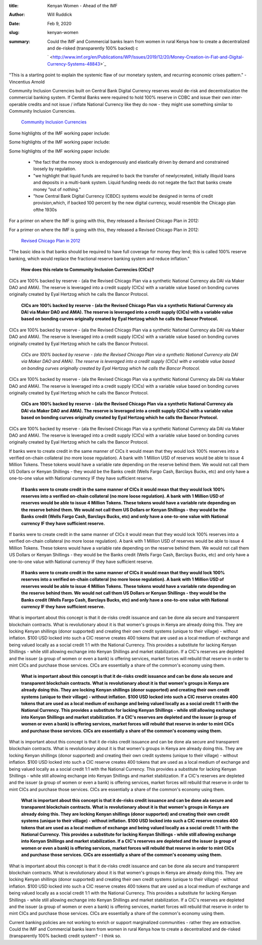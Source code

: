 :title: Kenyan Women - Ahead of the IMF
:author: Will Ruddick
:date: Feb 9, 2020
:slug: kenyan-women
 
:summary: Could the IMF and Commercial banks learn from women in rural Kenya how to create a decentralized and de-risked (transparently 100% backed) c
 

	` <http://www.imf.org/en/Publications/WP/Issues/2019/12/20/Money-Creation-in-Fiat-and-Digital-Currency-Systems-48843>`_	

.. image:: images/blog/kenyan-women18.webp



 IMF's latest working paper shows that debt creation is the main source of money creation - commercial banks (not central banks) create and inflate the money supply through loan issuance based on market demand. The paper goes on to establish the possibility of Central Bank Digital Currencies (CBDC) echoing a the IMF's wish for a Revised Chicago Plan. 



 IMF's latest working paper shows that debt creation is the main source of money creation - commercial banks (not central banks) create and inflate the money supply through loan issuance based on market demand. The paper goes on to establish the possibility of Central Bank Digital Currencies (CBDC) echoing a the IMF's wish for a Revised Chicago Plan. 

	*IMF's latest working paper shows that debt creation is the main source of money creation - commercial banks (not central banks) create and inflate the money supply through loan issuance based on market demand. The paper goes on to establish the possibility of Central Bank Digital Currencies (CBDC) echoing a the IMF's wish for a Revised Chicago Plan.*


 IMF's latest working paper shows that debt creation is the main source of money creation - commercial banks (not central banks) create and inflate the money supply through loan issuance based on market demand. The paper goes on to establish the possibility of Central Bank Digital Currencies (CBDC) echoing a the IMF's wish for a Revised Chicago Plan. 

	`working paper <http://www.imf.org/en/Publications/WP/Issues/2019/12/20/Money-Creation-in-Fiat-and-Digital-Currency-Systems-48843>`_	

 



"This is a starting point to explain the systemic flaw of our monetary system, and recurring economic crises pattern."  - Vincentius Arnold



 



Community Inclusion Currencies built on Central Bank Digital Currency reserves would de-risk and decentralization the commercial banking system. If Central Banks were required to hold 100% reserve in CDBC and issue their own inter-operable credits and not issue / inflate National Currency like they do now - they might use something similar to Community Inclusion Currencies.

	`Community Inclusion Currencies <https://www.grassrootseconomics.org/whitepaper>`_	

 



Some highlights of the IMF working paper include: 



Some highlights of the IMF working paper include: 



Some highlights of the IMF working paper include: 

	* "the fact that the money stock is endogenously and elastically driven by demand and constrained loosely by regulation. 
	* "we highlight that liquid funds are required to back the transfer of newlycreated, initially illiquid loans and deposits in a multi-bank system. Liquid funding needs do not negate the fact that banks create money “out of nothing.” 
	* "how Central Bank Digital Currency (CBDC) systems would be designed in terms of credit provision,which, if backed 100 percent by the new digital currency, would resemble the Chicago plan ofthe 1930s 


For a primer on where the IMF is going with this, they released a Revised Chicago Plan in 2012:



For a primer on where the IMF is going with this, they released a Revised Chicago Plan in 2012:

	`Revised Chicago Plan in 2012 <http://en.wikipedia.org/wiki/The_Chicago_Plan_Revisited>`_	

"The basic idea is that banks should be required to have full coverage for money they lend; this is called 100% reserve banking, which would replace the fractional reserve banking system and reduce inflation."



 

	**How does this relate to Community Inclusion Currencies (CICs)?**	


 



CICs are 100% backed by reserve - (ala the Revised Chicago Plan via a synthetic National Currency ala DAI via Maker DAO and AMA). The reserve is leveraged into a credit supply (CICs) with a variable value based on bonding curves originally created by Eyal Hertzog which he calls the Bancor Protocol. 

	**CICs are 100% backed by reserve - (ala the Revised Chicago Plan via a synthetic National Currency ala DAI via Maker DAO and AMA). The reserve is leveraged into a credit supply (CICs) with a variable value based on bonding curves originally created by Eyal Hertzog which he calls the Bancor Protocol.**	


CICs are 100% backed by reserve - (ala the Revised Chicago Plan via a synthetic National Currency ala DAI via Maker DAO and AMA). The reserve is leveraged into a credit supply (CICs) with a variable value based on bonding curves originally created by Eyal Hertzog which he calls the Bancor Protocol. 

	*CICs are 100% backed by reserve - (ala the Revised Chicago Plan via a synthetic National Currency ala DAI via Maker DAO and AMA). The reserve is leveraged into a credit supply (CICs) with a variable value based on bonding curves originally created by Eyal Hertzog which he calls the Bancor Protocol.*


CICs are 100% backed by reserve - (ala the Revised Chicago Plan via a synthetic National Currency ala DAI via Maker DAO and AMA). The reserve is leveraged into a credit supply (CICs) with a variable value based on bonding curves originally created by Eyal Hertzog which he calls the Bancor Protocol. 

	**CICs are 100% backed by reserve - (ala the Revised Chicago Plan via a synthetic National Currency ala DAI via Maker DAO and AMA). The reserve is leveraged into a credit supply (CICs) with a variable value based on bonding curves originally created by Eyal Hertzog which he calls the Bancor Protocol.**	


CICs are 100% backed by reserve - (ala the Revised Chicago Plan via a synthetic National Currency ala DAI via Maker DAO and AMA). The reserve is leveraged into a credit supply (CICs) with a variable value based on bonding curves originally created by Eyal Hertzog which he calls the Bancor Protocol. 



 



If banks were to create credit in the same manner of CICs it would mean that they would lock 100% reserves into a  verified on-chain collateral (no more loose regulation). A bank with 1 Million USD of reserves would be able to issue 4 Million Tokens. These tokens would have a variable rate depending on the reserve behind them. We would not call them US Dollars or Kenyan Shillings - they would be the Banks credit (Wells Fargo Cash, Barclays Bucks, etc) and only have a one-to-one value with National currency IF they have sufficient reserve.

	**If banks were to create credit in the same manner of CICs it would mean that they would lock 100% reserves into a  verified on-chain collateral (no more loose regulation). A bank with 1 Million USD of reserves would be able to issue 4 Million Tokens. These tokens would have a variable rate depending on the reserve behind them. We would not call them US Dollars or Kenyan Shillings - they would be the Banks credit (Wells Fargo Cash, Barclays Bucks, etc) and only have a one-to-one value with National currency IF they have sufficient reserve.**	


If banks were to create credit in the same manner of CICs it would mean that they would lock 100% reserves into a  verified on-chain collateral (no more loose regulation). A bank with 1 Million USD of reserves would be able to issue 4 Million Tokens. These tokens would have a variable rate depending on the reserve behind them. We would not call them US Dollars or Kenyan Shillings - they would be the Banks credit (Wells Fargo Cash, Barclays Bucks, etc) and only have a one-to-one value with National currency IF they have sufficient reserve.

	**If banks were to create credit in the same manner of CICs it would mean that they would lock 100% reserves into a  verified on-chain collateral (no more loose regulation). A bank with 1 Million USD of reserves would be able to issue 4 Million Tokens. These tokens would have a variable rate depending on the reserve behind them. We would not call them US Dollars or Kenyan Shillings - they would be the Banks credit (Wells Fargo Cash, Barclays Bucks, etc) and only have a one-to-one value with National currency IF they have sufficient reserve.**	


 



What is important about this concept is that it de-risks credit issuance and can be done ala secure and transparent blockchain contracts. What is revolutionary about it is that women's groups in Kenya are already doing this. They are locking Kenyan shillings (donor supported) and creating their own credit systems (unique to their village) - without inflation. $100 USD locked into such a CIC reserve creates 400 tokens that are used as a local medium of exchange and being valued locally as a social credit 1:1 with the National Currency. This provides a substitute for lacking Kenyan Shillings - while still allowing exchange into Kenyan Shillings and market stabilization. If a CIC's reserves are depleted and the issuer (a group of women or even a bank) is offering services, market forces will rebuild that reserve in order to mint CICs and purchase those services. CICs are essentially a share of the common's economy using them.

	**What is important about this concept is that it de-risks credit issuance and can be done ala secure and transparent blockchain contracts. What is revolutionary about it is that women's groups in Kenya are already doing this. They are locking Kenyan shillings (donor supported) and creating their own credit systems (unique to their village) - without inflation. $100 USD locked into such a CIC reserve creates 400 tokens that are used as a local medium of exchange and being valued locally as a social credit 1:1 with the National Currency. This provides a substitute for lacking Kenyan Shillings - while still allowing exchange into Kenyan Shillings and market stabilization. If a CIC's reserves are depleted and the issuer (a group of women or even a bank) is offering services, market forces will rebuild that reserve in order to mint CICs and purchase those services. CICs are essentially a share of the common's economy using them.**	


What is important about this concept is that it de-risks credit issuance and can be done ala secure and transparent blockchain contracts. What is revolutionary about it is that women's groups in Kenya are already doing this. They are locking Kenyan shillings (donor supported) and creating their own credit systems (unique to their village) - without inflation. $100 USD locked into such a CIC reserve creates 400 tokens that are used as a local medium of exchange and being valued locally as a social credit 1:1 with the National Currency. This provides a substitute for lacking Kenyan Shillings - while still allowing exchange into Kenyan Shillings and market stabilization. If a CIC's reserves are depleted and the issuer (a group of women or even a bank) is offering services, market forces will rebuild that reserve in order to mint CICs and purchase those services. CICs are essentially a share of the common's economy using them.

	**What is important about this concept is that it de-risks credit issuance and can be done ala secure and transparent blockchain contracts. What is revolutionary about it is that women's groups in Kenya are already doing this. They are locking Kenyan shillings (donor supported) and creating their own credit systems (unique to their village) - without inflation. $100 USD locked into such a CIC reserve creates 400 tokens that are used as a local medium of exchange and being valued locally as a social credit 1:1 with the National Currency. This provides a substitute for lacking Kenyan Shillings - while still allowing exchange into Kenyan Shillings and market stabilization. If a CIC's reserves are depleted and the issuer (a group of women or even a bank) is offering services, market forces will rebuild that reserve in order to mint CICs and purchase those services. CICs are essentially a share of the common's economy using them.**	


What is important about this concept is that it de-risks credit issuance and can be done ala secure and transparent blockchain contracts. What is revolutionary about it is that women's groups in Kenya are already doing this. They are locking Kenyan shillings (donor supported) and creating their own credit systems (unique to their village) - without inflation. $100 USD locked into such a CIC reserve creates 400 tokens that are used as a local medium of exchange and being valued locally as a social credit 1:1 with the National Currency. This provides a substitute for lacking Kenyan Shillings - while still allowing exchange into Kenyan Shillings and market stabilization. If a CIC's reserves are depleted and the issuer (a group of women or even a bank) is offering services, market forces will rebuild that reserve in order to mint CICs and purchase those services. CICs are essentially a share of the common's economy using them.



 



Current banking policies are not working to enrich or support marginalized communities - rather they are extractive. Could the IMF and Commercial banks learn from women in rural Kenya how to create a decentralized and de-risked (transparently 100% backed) credit system? - I think so.

